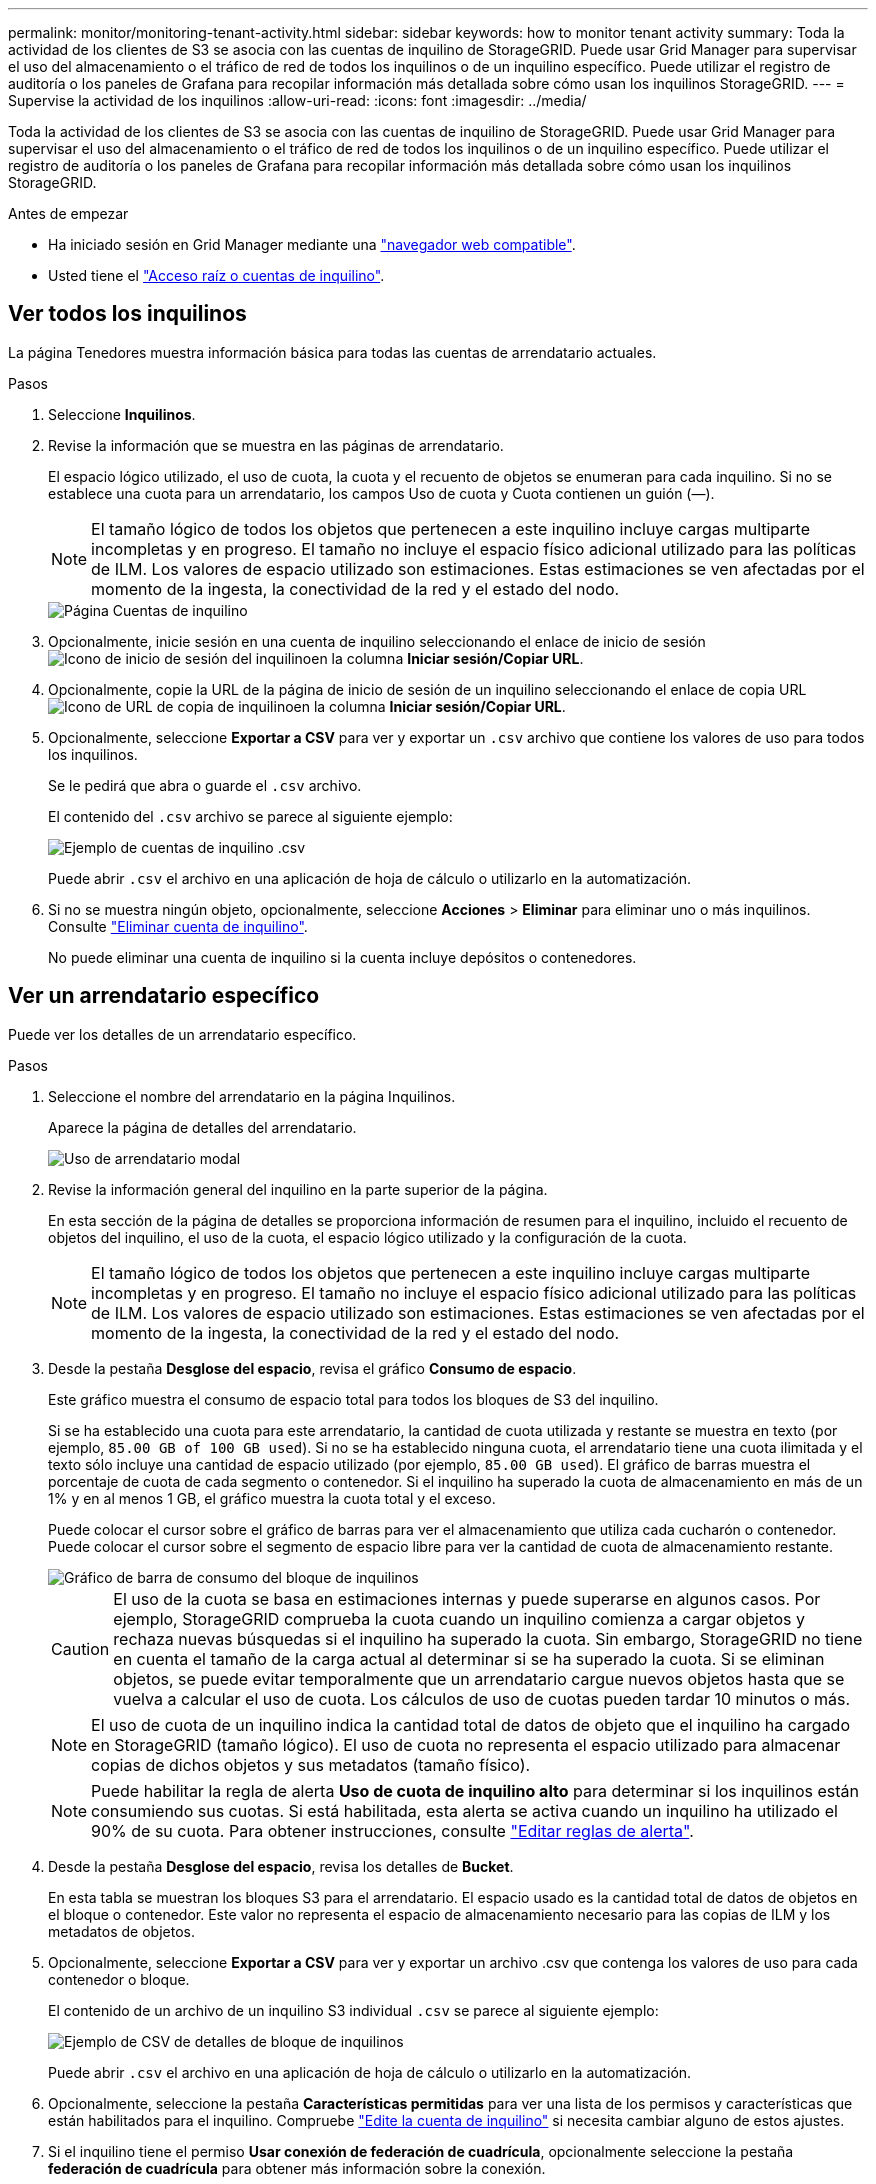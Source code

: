 ---
permalink: monitor/monitoring-tenant-activity.html 
sidebar: sidebar 
keywords: how to monitor tenant activity 
summary: Toda la actividad de los clientes de S3 se asocia con las cuentas de inquilino de StorageGRID. Puede usar Grid Manager para supervisar el uso del almacenamiento o el tráfico de red de todos los inquilinos o de un inquilino específico. Puede utilizar el registro de auditoría o los paneles de Grafana para recopilar información más detallada sobre cómo usan los inquilinos StorageGRID. 
---
= Supervise la actividad de los inquilinos
:allow-uri-read: 
:icons: font
:imagesdir: ../media/


[role="lead"]
Toda la actividad de los clientes de S3 se asocia con las cuentas de inquilino de StorageGRID. Puede usar Grid Manager para supervisar el uso del almacenamiento o el tráfico de red de todos los inquilinos o de un inquilino específico. Puede utilizar el registro de auditoría o los paneles de Grafana para recopilar información más detallada sobre cómo usan los inquilinos StorageGRID.

.Antes de empezar
* Ha iniciado sesión en Grid Manager mediante una link:../admin/web-browser-requirements.html["navegador web compatible"].
* Usted tiene el link:../admin/admin-group-permissions.html["Acceso raíz o cuentas de inquilino"].




== Ver todos los inquilinos

La página Tenedores muestra información básica para todas las cuentas de arrendatario actuales.

.Pasos
. Seleccione *Inquilinos*.
. Revise la información que se muestra en las páginas de arrendatario.
+
El espacio lógico utilizado, el uso de cuota, la cuota y el recuento de objetos se enumeran para cada inquilino. Si no se establece una cuota para un arrendatario, los campos Uso de cuota y Cuota contienen un guión (&#8212;).

+

NOTE: El tamaño lógico de todos los objetos que pertenecen a este inquilino incluye cargas multiparte incompletas y en progreso.  El tamaño no incluye el espacio físico adicional utilizado para las políticas de ILM.  Los valores de espacio utilizado son estimaciones.  Estas estimaciones se ven afectadas por el momento de la ingesta, la conectividad de la red y el estado del nodo.

+
image::../media/tenant_accounts_page.png[Página Cuentas de inquilino]

. Opcionalmente, inicie sesión en una cuenta de inquilino seleccionando el enlace de inicio de sesión image:../media/icon_tenant_sign_in.png["Icono de inicio de sesión del inquilino"]en la columna *Iniciar sesión/Copiar URL*.
. Opcionalmente, copie la URL de la página de inicio de sesión de un inquilino seleccionando el enlace de copia URL image:../media/icon_tenant_copy_url.png["Icono de URL de copia de inquilino"]en la columna *Iniciar sesión/Copiar URL*.
. Opcionalmente, seleccione *Exportar a CSV* para ver y exportar un `.csv` archivo que contiene los valores de uso para todos los inquilinos.
+
Se le pedirá que abra o guarde el `.csv` archivo.

+
El contenido del `.csv` archivo se parece al siguiente ejemplo:

+
image::../media/tenant_accounts_example_csv.png[Ejemplo de cuentas de inquilino .csv]

+
Puede abrir `.csv` el archivo en una aplicación de hoja de cálculo o utilizarlo en la automatización.

. Si no se muestra ningún objeto, opcionalmente, seleccione *Acciones* > *Eliminar* para eliminar uno o más inquilinos. Consulte link:../admin/deleting-tenant-account.html["Eliminar cuenta de inquilino"].
+
No puede eliminar una cuenta de inquilino si la cuenta incluye depósitos o contenedores.





== Ver un arrendatario específico

Puede ver los detalles de un arrendatario específico.

.Pasos
. Seleccione el nombre del arrendatario en la página Inquilinos.
+
Aparece la página de detalles del arrendatario.

+
image::../media/tenant_usage_modal.png[Uso de arrendatario modal]

. Revise la información general del inquilino en la parte superior de la página.
+
En esta sección de la página de detalles se proporciona información de resumen para el inquilino, incluido el recuento de objetos del inquilino, el uso de la cuota, el espacio lógico utilizado y la configuración de la cuota.

+

NOTE: El tamaño lógico de todos los objetos que pertenecen a este inquilino incluye cargas multiparte incompletas y en progreso.  El tamaño no incluye el espacio físico adicional utilizado para las políticas de ILM.  Los valores de espacio utilizado son estimaciones.  Estas estimaciones se ven afectadas por el momento de la ingesta, la conectividad de la red y el estado del nodo.

. Desde la pestaña *Desglose del espacio*, revisa el gráfico *Consumo de espacio*.
+
Este gráfico muestra el consumo de espacio total para todos los bloques de S3 del inquilino.

+
Si se ha establecido una cuota para este arrendatario, la cantidad de cuota utilizada y restante se muestra en texto (por ejemplo, `85.00 GB of 100 GB used`). Si no se ha establecido ninguna cuota, el arrendatario tiene una cuota ilimitada y el texto sólo incluye una cantidad de espacio utilizado (por ejemplo, `85.00 GB used`). El gráfico de barras muestra el porcentaje de cuota de cada segmento o contenedor. Si el inquilino ha superado la cuota de almacenamiento en más de un 1% y en al menos 1 GB, el gráfico muestra la cuota total y el exceso.

+
Puede colocar el cursor sobre el gráfico de barras para ver el almacenamiento que utiliza cada cucharón o contenedor. Puede colocar el cursor sobre el segmento de espacio libre para ver la cantidad de cuota de almacenamiento restante.

+
image::../media/tenant_bucket_space_consumption_GM.png[Gráfico de barra de consumo del bloque de inquilinos]

+

CAUTION: El uso de la cuota se basa en estimaciones internas y puede superarse en algunos casos. Por ejemplo, StorageGRID comprueba la cuota cuando un inquilino comienza a cargar objetos y rechaza nuevas búsquedas si el inquilino ha superado la cuota. Sin embargo, StorageGRID no tiene en cuenta el tamaño de la carga actual al determinar si se ha superado la cuota. Si se eliminan objetos, se puede evitar temporalmente que un arrendatario cargue nuevos objetos hasta que se vuelva a calcular el uso de cuota. Los cálculos de uso de cuotas pueden tardar 10 minutos o más.

+

NOTE: El uso de cuota de un inquilino indica la cantidad total de datos de objeto que el inquilino ha cargado en StorageGRID (tamaño lógico). El uso de cuota no representa el espacio utilizado para almacenar copias de dichos objetos y sus metadatos (tamaño físico).

+

NOTE: Puede habilitar la regla de alerta *Uso de cuota de inquilino alto* para determinar si los inquilinos están consumiendo sus cuotas. Si está habilitada, esta alerta se activa cuando un inquilino ha utilizado el 90% de su cuota. Para obtener instrucciones, consulte link:../monitor/editing-alert-rules.html["Editar reglas de alerta"].

. Desde la pestaña *Desglose del espacio*, revisa los detalles de *Bucket*.
+
En esta tabla se muestran los bloques S3 para el arrendatario. El espacio usado es la cantidad total de datos de objetos en el bloque o contenedor. Este valor no representa el espacio de almacenamiento necesario para las copias de ILM y los metadatos de objetos.

. Opcionalmente, seleccione *Exportar a CSV* para ver y exportar un archivo .csv que contenga los valores de uso para cada contenedor o bloque.
+
El contenido de un archivo de un inquilino S3 individual `.csv` se parece al siguiente ejemplo:

+
image::../media/tenant_bucket_details_csv.png[Ejemplo de CSV de detalles de bloque de inquilinos]

+
Puede abrir `.csv` el archivo en una aplicación de hoja de cálculo o utilizarlo en la automatización.

. Opcionalmente, seleccione la pestaña *Características permitidas* para ver una lista de los permisos y características que están habilitados para el inquilino. Compruebe link:../admin/editing-tenant-account.html["Edite la cuenta de inquilino"] si necesita cambiar alguno de estos ajustes.
. Si el inquilino tiene el permiso *Usar conexión de federación de cuadrícula*, opcionalmente seleccione la pestaña *federación de cuadrícula* para obtener más información sobre la conexión.
+
Consulte link:../admin/grid-federation-overview.html["¿Qué es GRID federation?"] y link:../admin/grid-federation-manage-tenants.html["Gestione los inquilinos permitidos para la federación de grid"].





== Ver el tráfico de red

Si se han establecido directivas de clasificación de tráfico para un inquilino, revise el tráfico de red para ese arrendatario.

.Pasos
. Seleccione *Configuración* > *Red* > *Clasificación de tráfico*.
+
Aparece la página Directivas de clasificación del tráfico y las directivas existentes se muestran en la tabla.

. Revise la lista de políticas para identificar las que se aplican a un arrendatario específico.
. Para ver las métricas asociadas a una política, seleccione el botón de opción situado a la izquierda de la política y seleccione *Métricas*.
. Analice los gráficos para determinar con qué frecuencia la política limita el tráfico y si necesita ajustar la política.


Consulte link:../admin/managing-traffic-classification-policies.html["Administrar directivas de clasificación de tráfico"] para obtener más información.



== Use el registro de auditoría

Opcionalmente, se puede utilizar el registro de auditoría para una supervisión más granular de las actividades de un inquilino.

Por ejemplo, puede supervisar los siguientes tipos de información:

* Operaciones específicas del cliente, como PUT, GET o DELETE
* Tamaños de objeto
* La regla de ILM se aplica a los objetos
* La IP de origen de las solicitudes del cliente


Los registros de auditoría se escriben en archivos de texto que se pueden analizar con la herramienta de análisis de registros que elija. Esto le permite comprender mejor las actividades de los clientes o implementar modelos sofisticados de pago por uso y facturación.

Consulte link:../audit/index.html["Revisar los registros de auditoría"] para obtener más información.



== Utilizar métricas de Prometheus

Opcionalmente, utilice las métricas de Prometheus para generar informes sobre la actividad del inquilino.

* En el Administrador de cuadrícula, seleccione *Soporte* > *Herramientas* > *Métricas*.  Puede utilizar paneles existentes, como S3 Overview, para revisar las actividades del cliente.
+

NOTE: Las herramientas disponibles en la página Metrics están destinadas principalmente al soporte técnico. Algunas funciones y elementos de menú de estas herramientas no son intencionalmente funcionales.

* En la parte superior de Grid Manager, selecciona el icono de ayuda y selecciona *Documentación de API*. Puede utilizar las métricas de la sección Métricas de la API de gestión de grid para crear reglas de alerta y paneles personalizados para la actividad de inquilinos.


Consulte link:reviewing-support-metrics.html["Revisar las métricas de soporte"] para obtener más información.
